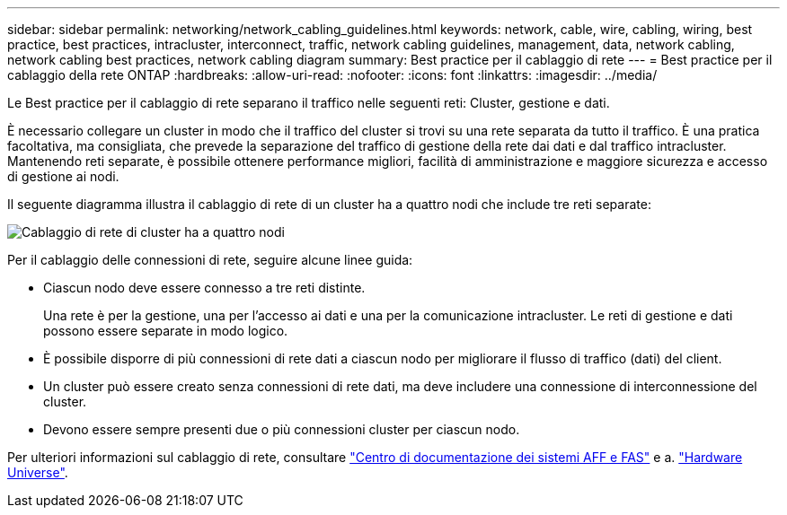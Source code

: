 ---
sidebar: sidebar 
permalink: networking/network_cabling_guidelines.html 
keywords: network, cable, wire, cabling, wiring, best practice, best practices, intracluster, interconnect, traffic, network cabling guidelines, management, data, network cabling, network cabling best practices, network cabling diagram 
summary: Best practice per il cablaggio di rete 
---
= Best practice per il cablaggio della rete ONTAP
:hardbreaks:
:allow-uri-read: 
:nofooter: 
:icons: font
:linkattrs: 
:imagesdir: ../media/


[role="lead"]
Le Best practice per il cablaggio di rete separano il traffico nelle seguenti reti: Cluster, gestione e dati.

È necessario collegare un cluster in modo che il traffico del cluster si trovi su una rete separata da tutto il traffico. È una pratica facoltativa, ma consigliata, che prevede la separazione del traffico di gestione della rete dai dati e dal traffico intracluster. Mantenendo reti separate, è possibile ottenere performance migliori, facilità di amministrazione e maggiore sicurezza e accesso di gestione ai nodi.

Il seguente diagramma illustra il cablaggio di rete di un cluster ha a quattro nodi che include tre reti separate:

image:Network_Cabling_Guidelines.png["Cablaggio di rete di cluster ha a quattro nodi"]

Per il cablaggio delle connessioni di rete, seguire alcune linee guida:

* Ciascun nodo deve essere connesso a tre reti distinte.
+
Una rete è per la gestione, una per l'accesso ai dati e una per la comunicazione intracluster. Le reti di gestione e dati possono essere separate in modo logico.

* È possibile disporre di più connessioni di rete dati a ciascun nodo per migliorare il flusso di traffico (dati) del client.
* Un cluster può essere creato senza connessioni di rete dati, ma deve includere una connessione di interconnessione del cluster.
* Devono essere sempre presenti due o più connessioni cluster per ciascun nodo.


Per ulteriori informazioni sul cablaggio di rete, consultare https://docs.netapp.com/us-en/ontap-systems/index.html["Centro di documentazione dei sistemi AFF e FAS"^] e a. https://hwu.netapp.com/Home/Index["Hardware Universe"^].
